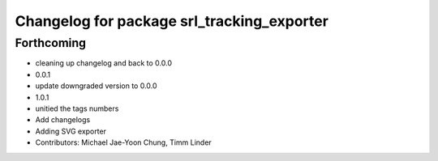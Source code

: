 ^^^^^^^^^^^^^^^^^^^^^^^^^^^^^^^^^^^^^^^^^^^
Changelog for package srl_tracking_exporter
^^^^^^^^^^^^^^^^^^^^^^^^^^^^^^^^^^^^^^^^^^^

Forthcoming
-----------
* cleaning up changelog and back to 0.0.0
* 0.0.1
* update downgraded version to 0.0.0
* 1.0.1
* unitied the tags numbers
* Add changelogs
* Adding SVG exporter
* Contributors: Michael Jae-Yoon Chung, Timm Linder
